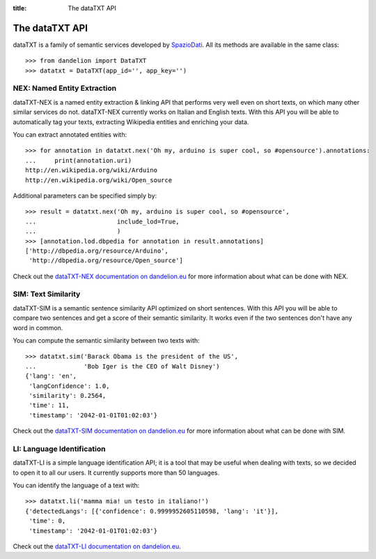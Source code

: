 :title:
    The dataTXT API

.. _SpazioDati: http://www.spaziodati.eu
.. _dataTXT-NEX documentation on dandelion.eu: https://dandelion.eu/docs/api/datatxt/nex/v1/
.. _dataTXT-SIM documentation on dandelion.eu: https://dandelion.eu/docs/api/datatxt/sim/v1/
.. _dataTXT-LI documentation on dandelion.eu: https://dandelion.eu/docs/api/datatxt/li/v1/


The dataTXT API
===============
dataTXT is a family of semantic services developed by SpazioDati_. All its
methods are available in the same class::

   >>> from dandelion import DataTXT
   >>> datatxt = DataTXT(app_id='', app_key='')


NEX: Named Entity Extraction
----------------------------
dataTXT-NEX is a named entity extraction & linking API that performs very well
even on short texts, on which many other similar services do not. dataTXT-NEX
currently works on Italian and English texts. With this API you will be able
to automatically tag your texts, extracting Wikipedia entities and enriching
your data.

You can extract annotated entities with::

    >>> for annotation in datatxt.nex('Oh my, arduino is super cool, so #opensource').annotations:
    ...     print(annotation.uri)
    http://en.wikipedia.org/wiki/Arduino
    http://en.wikipedia.org/wiki/Open_source


Additional parameters can be specified simply by::

    >>> result = datatxt.nex('Oh my, arduino is super cool, so #opensource',
    ...                      include_lod=True,
    ...                      )
    >>> [annotation.lod.dbpedia for annotation in result.annotations]
    ['http://dbpedia.org/resource/Arduino',
     'http://dbpedia.org/resource/Open_source']

Check out the `dataTXT-NEX documentation on dandelion.eu`_ for more information
about what can be done with NEX.


SIM: Text Similarity
--------------------
dataTXT-SIM is a semantic sentence similarity API optimized on short sentences.
With this API you will be able to compare two sentences and get a score of their
semantic similarity. It works even if the two sentences don't have any word in
common.

You can compute the semantic similarity between two texts with::

    >>> datatxt.sim('Barack Obama is the president of the US',
    ...             'Bob Iger is the CEO of Walt Disney')
    {'lang': 'en',
     'langConfidence': 1.0,
     'similarity': 0.2564,
     'time': 11,
     'timestamp': '2042-01-01T01:02:03'}


Check out the `dataTXT-SIM documentation on dandelion.eu`_ for more information
about what can be done with SIM.


LI: Language Identification
---------------------------
dataTXT-LI is a simple language identification API; it is a tool that may be
useful when dealing with texts, so we decided to open it to all our users.
It currently supports more than 50 languages.

You can identify the language of a text with::

    >>> datatxt.li('mamma mia! un testo in italiano!')
    {'detectedLangs': [{'confidence': 0.9999952605110598, 'lang': 'it'}],
     'time': 0,
     'timestamp': '2042-01-01T01:02:03'}

Check out the `dataTXT-LI documentation on dandelion.eu`_.
